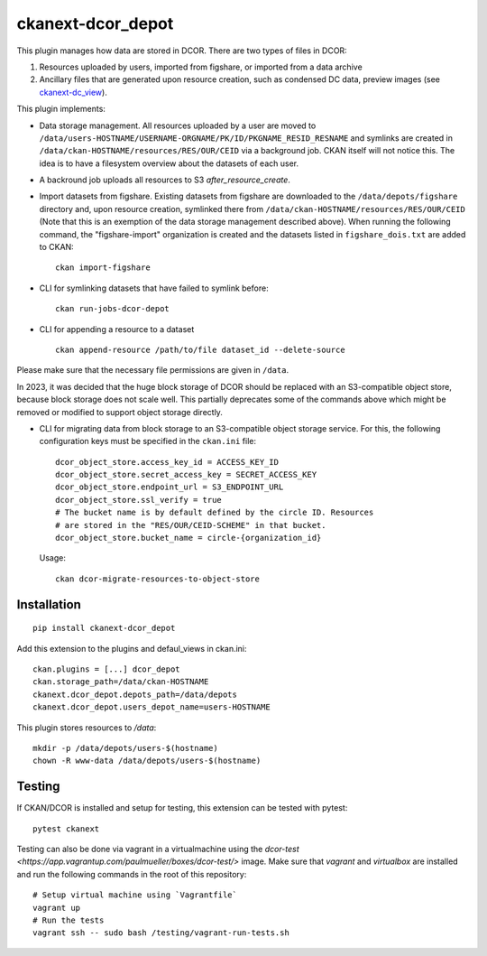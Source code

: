 ckanext-dcor_depot
==================

|PyPI Version| |Build Status| |Coverage Status|

This plugin manages how data are stored in DCOR. There are two types of
files in DCOR:

1. Resources uploaded by users, imported from figshare, or
   imported from a data archive
2. Ancillary files that are generated upon resource creation, such as
   condensed DC data, preview images (see
   `ckanext-dc_view <https://github.com/DCOR-dev/ckanext-dc_view>`_).

This plugin implements:

- Data storage management. All resources uploaded by a user are moved
  to ``/data/users-HOSTNAME/USERNAME-ORGNAME/PK/ID/PKGNAME_RESID_RESNAME``
  and symlinks are created in ``/data/ckan-HOSTNAME/resources/RES/OUR/CEID``
  via a background job.
  CKAN itself will not notice this. The idea is to have a filesystem overview
  about the datasets of each user.
- A backround job uploads all resources to S3 `after_resource_create`.
- Import datasets from figshare. Existing datasets from figshare are
  downloaded to the ``/data/depots/figshare`` directory and, upon resource
  creation, symlinked there from  ``/data/ckan-HOSTNAME/resources/RES/OUR/CEID``
  (Note that this is an exemption of the data storage management described
  above). When running the following command, the "figshare-import" organization
  is created and the datasets listed in ``figshare_dois.txt`` are added to CKAN:

  ::

     ckan import-figshare


- CLI for symlinking datasets that have failed to symlink before:

  ::

     ckan run-jobs-dcor-depot


- CLI for appending a resource to a dataset

  ::

     ckan append-resource /path/to/file dataset_id --delete-source

Please make sure that the necessary file permissions are given in ``/data``.

In 2023, it was decided that the huge block storage of DCOR
should be replaced with an S3-compatible object store, because block storage
does not scale well. This partially deprecates some of the commands above
which might be removed or modified to support object storage directly.

- CLI for migrating data from block storage to an S3-compatible object storage
  service. For this, the following configuration keys must be specified in
  the ``ckan.ini`` file::

    dcor_object_store.access_key_id = ACCESS_KEY_ID
    dcor_object_store.secret_access_key = SECRET_ACCESS_KEY
    dcor_object_store.endpoint_url = S3_ENDPOINT_URL
    dcor_object_store.ssl_verify = true
    # The bucket name is by default defined by the circle ID. Resources
    # are stored in the "RES/OUR/CEID-SCHEME" in that bucket.
    dcor_object_store.bucket_name = circle-{organization_id}

  Usage::

    ckan dcor-migrate-resources-to-object-store


Installation
------------

::

    pip install ckanext-dcor_depot


Add this extension to the plugins and defaul_views in ckan.ini:

::

    ckan.plugins = [...] dcor_depot
    ckan.storage_path=/data/ckan-HOSTNAME
    ckanext.dcor_depot.depots_path=/data/depots
    ckanext.dcor_depot.users_depot_name=users-HOSTNAME

This plugin stores resources to `/data`:

::

    mkdir -p /data/depots/users-$(hostname)
    chown -R www-data /data/depots/users-$(hostname)


Testing
-------
If CKAN/DCOR is installed and setup for testing, this extension can
be tested with pytest:

::

    pytest ckanext

Testing can also be done via vagrant in a virtualmachine using the
`dcor-test <https://app.vagrantup.com/paulmueller/boxes/dcor-test/>` image.
Make sure that `vagrant` and `virtualbox` are installed and run the
following commands in the root of this repository:

::

    # Setup virtual machine using `Vagrantfile`
    vagrant up
    # Run the tests
    vagrant ssh -- sudo bash /testing/vagrant-run-tests.sh


.. |PyPI Version| image:: https://img.shields.io/pypi/v/ckanext.dcor_depot.svg
   :target: https://pypi.python.org/pypi/ckanext.dcor_depot
.. |Build Status| image:: https://img.shields.io/github/actions/workflow/status/DCOR-dev/ckanext-dcor_depot/check.yml
   :target: https://github.com/DCOR-dev/ckanext-dcor_depot/actions?query=workflow%3AChecks
.. |Coverage Status| image:: https://img.shields.io/codecov/c/github/DCOR-dev/ckanext-dcor_depot
   :target: https://codecov.io/gh/DCOR-dev/ckanext-dcor_depot
